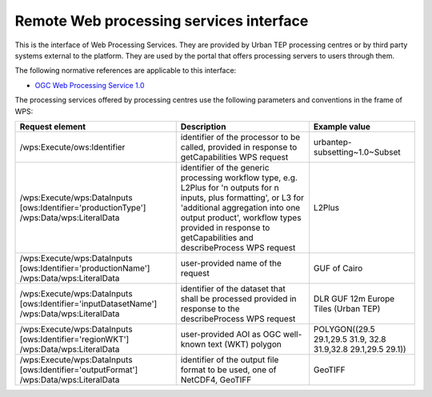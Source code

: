 .. _group___r_w_p_s:

Remote Web processing services interface
----------------------------------------

This is the interface of Web Processing Services. They are provided by Urban TEP processing centres or by third party systems external to the platform. They are used by the portal that offers processing servers to users through them.

The following normative references are applicable to this interface:

- `OGC Web Processing Service 1.0 <http://portal.opengeospatial.org/files/?artifact_id=24151>`_

The processing services offered by processing centres use the following parameters and conventions in the frame of WPS:

+------------------------------------+------------------------------------------------------------------------------+---------------------------------+
| Request element                    | Description                                                                  | Example value                   |
+====================================+==============================================================================+=================================+
| /wps:Execute/ows:Identifier        | identifier of the processor to be called,                                    |                                 |
|                                    | provided in response to getCapabilities WPS request                          | urbantep-subsetting~1.0~Subset  |
+------------------------------------+------------------------------------------------------------------------------+---------------------------------+
| /wps:Execute/wps:DataInputs        | identifier of the generic processing workflow type, e.g. L2Plus for          | L2Plus                          |
| [ows:Identifier='productionType']  | 'n outputs for n inputs, plus formatting', or L3 for 'additional             |                                 |
| /wps:Data/wps:LiteralData          | aggregation into one output product', workflow types provided in response    |                                 |
|                                    | to getCapabilities and describeProcess WPS request                           |                                 |
+------------------------------------+------------------------------------------------------------------------------+---------------------------------+
| /wps:Execute/wps:DataInputs        | user-provided name of the request                                            | GUF of Cairo                    |
| [ows:Identifier='productionName']  |                                                                              |                                 |
| /wps:Data/wps:LiteralData          |                                                                              |                                 |
|                                    |                                                                              |                                 |
+------------------------------------+------------------------------------------------------------------------------+---------------------------------+
| /wps:Execute/wps:DataInputs        | identifier of the dataset that shall be processed                            | DLR GUF 12m Europe Tiles (Urban |
| [ows:Identifier='inputDatasetName']| provided in response to the describeProcess WPS request                      | TEP)                            |
| /wps:Data/wps:LiteralData          |                                                                              |                                 |
+------------------------------------+------------------------------------------------------------------------------+---------------------------------+
| /wps:Execute/wps:DataInputs        | user-provided AOI as OGC well-known text (WKT) polygon                       | POLYGON((29.5 29.1,29.5 31.9,   |
| [ows:Identifier='regionWKT']       |                                                                              | 32.8 31.9,32.8 29.1,29.5 29.1)) |
| /wps:Data/wps:LiteralData          |                                                                              |                                 |
+------------------------------------+------------------------------------------------------------------------------+---------------------------------+
| /wps:Execute/wps:DataInputs        | identifier of the output file format to be used, one of NetCDF4, GeoTIFF     | GeoTIFF                         |
| [ows:Identifier='outputFormat']    |                                                                              |                                 |
| /wps:Data/wps:LiteralData          |                                                                              |                                 |
+------------------------------------+------------------------------------------------------------------------------+---------------------------------+

